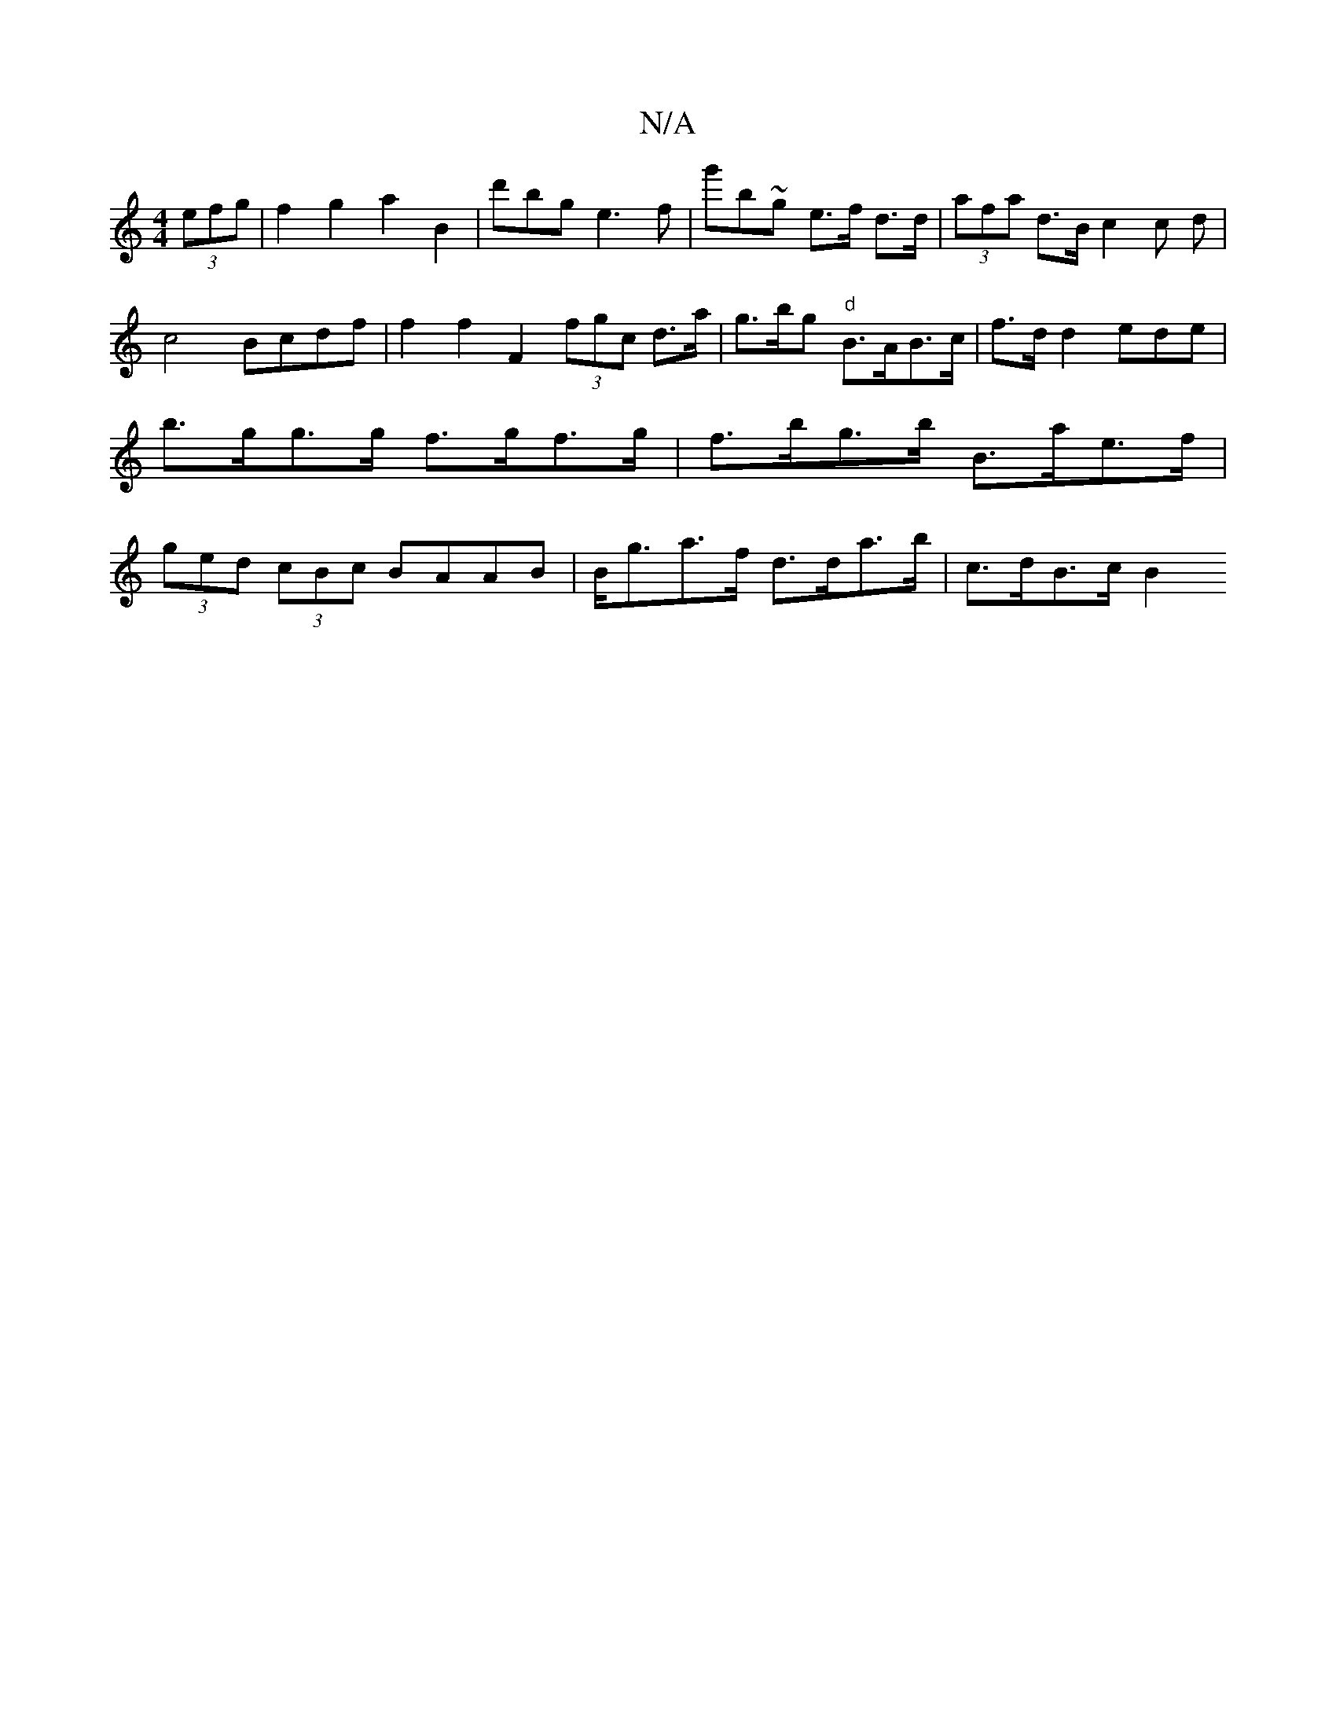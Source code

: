 X:1
T:N/A
M:4/4
R:N/A
K:Cmajor
 (3efg | f2g2 a2 B2 | d'bg e3 f | g'b~g e>f d>d | (3afa d>B c2c d|c4 Bcdf | f2 f2 F2 (3fgc d>a |g>bg "d"B>AB>c |f>d d2- ede |b>gg>g f>gf>g | f>bg>b B>ae>f |(3ged (3cBc BAAB |B<ga>f d>da>b | c>dB>c B2 